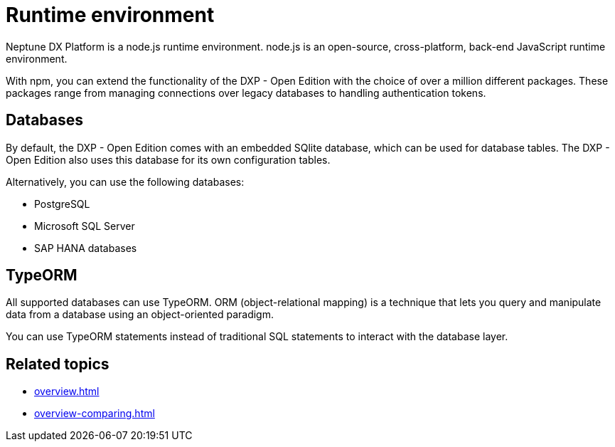 = Runtime environment

Neptune DX Platform is a node.js runtime environment. node.js is an open-source, cross-platform, back-end JavaScript runtime environment.

With npm, you can extend the functionality of the DXP - Open Edition with the choice of over a million different packages. These packages range from managing connections over legacy databases to handling authentication tokens.

== Databases
By default, the DXP - Open Edition comes with an embedded SQlite database, which can be used for database tables.
The DXP - Open Edition also uses this database for its own configuration tables.

Alternatively, you can use the following databases:

* PostgreSQL
* Microsoft SQL Server
* SAP HANA databases

== TypeORM
All supported databases can use TypeORM. ORM (object-relational mapping) is a technique that lets you query and manipulate data from a database using an object-oriented paradigm.

You can use TypeORM statements instead of traditional SQL statements to interact with the database layer.

== Related topics
* xref:overview.adoc[]
* xref:overview-comparing.adoc[]
